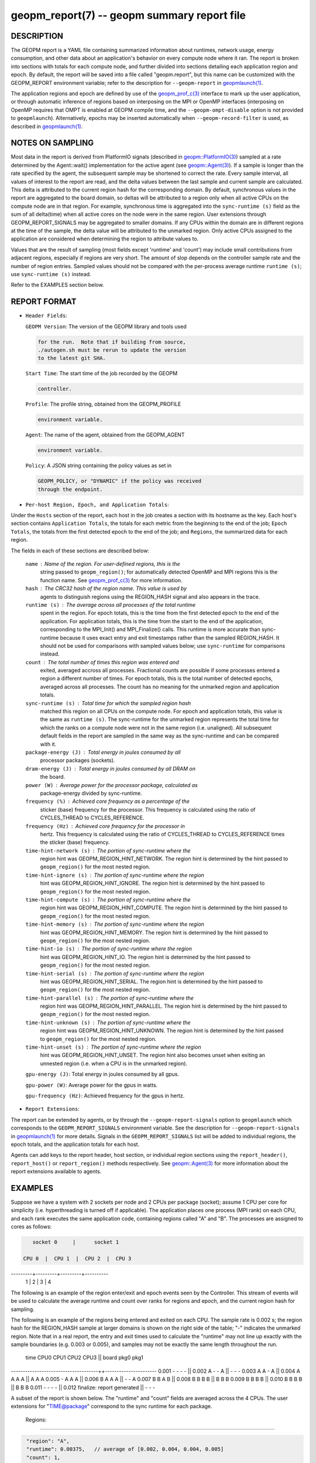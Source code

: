 
geopm_report(7) -- geopm summary report file
============================================

DESCRIPTION
-----------

The GEOPM report is a YAML file containing summarized information
about runtimes, network usage, energy consumption, and other data
about an application's behavior on every compute node where it ran.
The report is broken into sections with totals for each compute node,
and further divided into sections detailing each application region
and epoch.  By default, the report will be saved into a file called
"geopm.report", but this name can be customized with the GEOPM_REPORT
environment variable; refer to the description for ``--geopm-report`` in
`geopmlaunch(1) <geopmlaunch.1.html>`_.

The application regions and epoch are defined by use of the
`geopm_prof_c(3) <geopm_prof_c.3.html>`_ interface to mark up the user application, or
through automatic inference of regions based on interposing on the MPI
or OpenMP interfaces (interposing on OpenMP requires that OMPT is
enabled at GEOPM compile time, and the ``--geopm-ompt-disable`` option
is not provided to ``geopmlaunch``\ ). Alternatively, epochs may be
inserted automatically when ``--geopm-record-filter`` is used, as
described in `geopmlaunch(1) <geopmlaunch.1.html>`_.

NOTES ON SAMPLING
-----------------

Most data in the report is derived from PlatformIO signals (described
in `geopm::PlatformIO(3) <GEOPM_CXX_MAN_PlatformIO.3.html>`_\ ) sampled at a rate determined by the
Agent::wait() implementation for the active agent (see
`geopm::Agent(3) <GEOPM_CXX_MAN_Agent.3.html>`_\ ).  If a sample is longer than the rate specified
by the agent, the subsequent sample may be shortened to correct the rate.
Every sample interval, all values of interest
to the report are read, and the delta values between the last sample
and current sample are calculated.  This delta is attributed to the
current region hash for the corresponding domain.  By default,
synchronous values in the report are aggregated to the board domain,
so deltas will be attributed to a region only when all active CPUs on
the compute node are in that region.  For example, synchronous time is
aggregated into the ``sync-runtime (s)`` field as the sum of all
delta(time) when all active cores on the node were in the same region.
User extensions through GEOPM_REPORT_SIGNALS may be aggregated to
smaller domains.  If any CPUs within the domain are in different
regions at the time of the sample, the delta value will be attributed
to the unmarked region.  Only active CPUs assigned to the application
are considered when determining the region to attribute values to.

Values that are the result of sampling (most fields except 'runtime'
and 'count') may include small contributions from adjacent regions,
especially if regions are very short.  The amount of slop depends on
the controller sample rate and the number of region entries.  Sampled
values should not be compared with the per-process average runtime
``runtime (s)``\ ; use ``sync-runtime (s)`` instead.

Refer to the EXAMPLES section below.

REPORT FORMAT
-------------


*
  ``Header Fields``\ :

  ``GEOPM Version``\ : The version of the GEOPM library and tools used

  .. code-block::

                  for the run.  Note that if building from source,
                  ./autogen.sh must be rerun to update the version
                  to the latest git SHA.


  ``Start Time``\ : The start time of the job recorded by the GEOPM

  .. code-block::

               controller.


  ``Profile``\ : The profile string, obtained from the GEOPM_PROFILE

  .. code-block::

            environment variable.


  ``Agent``\ : The name of the agent, obtained from the GEOPM_AGENT

  .. code-block::

          environment variable.


  ``Policy``\ : A JSON string containing the policy values as set in

  .. code-block::

           GEOPM_POLICY, or "DYNAMIC" if the policy was received
           through the endpoint.


* ``Per-host Region, Epoch, and Application Totals``\ :

Under the ``Hosts`` section of the report, each host in the job creates
a section with its hostname as the key.  Each host's section contains
``Application Totals``\ , the totals for each metric from the beginning to
the end of the job; ``Epoch Totals``\ , the totals from the first detected
epoch to the end of the job; and ``Regions``\ , the summarized data for
each region.

The fields in each of these sections are described below:

  ``name``\ : Name of the region.  For user-defined regions, this is the
          string passed to ``geopm_region()``\ ; for automatically
          detected OpenMP and MPI regions this is the function name.
          See `geopm_prof_c(3) <geopm_prof_c.3.html>`_ for more information.

  ``hash``\ : The CRC32 hash of the region name.  This value is used by
          agents to distinguish regions using the REGION_HASH signal
          and also appears in the trace.

  ``runtime (s)``\ : The average across all processes of the total runtime
                 spent in the region.  For epoch totals, this is the
                 time from the first detected epoch to the end of the
                 application.  For application totals, this is the
                 time from the start to the end of the application,
                 corresponding to the MPI_Init() and MPI_Finalize()
                 calls.  This runtime is more accurate than
                 sync-runtime because it uses exact entry and exit
                 timestamps rather than the sampled REGION_HASH.  It
                 should not be used for comparisons with sampled
                 values below; use ``sync-runtime`` for comparisons
                 instead.

  ``count``\ : The total number of times this region was entered and
           exited, averaged accross all processes.  Fractional counts
           are possible if some processes entered a region a different
           number of times.  For epoch totals, this is the total
           number of detected epochs, averaged across all processes.
           The count has no meaning for the unmarked region and
           application totals.

  ``sync-runtime (s)``\ : Total time for which the sampled region hash
                      matched this region on all CPUs on the compute
                      node.  For epoch and application totals, this
                      value is the same as ``runtime (s)``.  The
                      sync-runtime for the unmarked region represents
                      the total time for which the ranks on a compute
                      node were not in the same region (i.e. unaligned).
                      All subsequent default fields in the report are
                      sampled in the same way as the sync-runtime and
                      can be compared with it.

  ``package-energy (J)``\ : Total energy in joules consumed by all
                        processor packages (sockets).

  ``dram-energy (J)``\ : Total energy in joules consumed by all DRAM on
                     the board.

  ``power (W)``\ : Average power for the processor package, calculated as
               package-energy divided by sync-runtime.

  ``frequency (%)``\ : Achieved core frequency as a percentage of the
                   sticker (base) frequency for the processor.  This
                   frequency is calculated using the ratio of
                   CYCLES_THREAD to CYCLES_REFERENCE.

  ``frequency (Hz)``\ : Achieved core frequency for the processor in
                    hertz.  This frequency is calculated using the
                    ratio of CYCLES_THREAD to CYCLES_REFERENCE times
                    the sticker (base) frequency.

  ``time-hint-network (s)``\ : The portion of sync-runtime where the
                           region hint was GEOPM_REGION_HINT_NETWORK.
                           The region hint is determined by the hint
                           passed to ``geopm_region()`` for the most
                           nested region.

  ``time-hint-ignore (s)``\ : The portion of sync-runtime where the region
                          hint was GEOPM_REGION_HINT_IGNORE.  The
                          region hint is determined by the hint passed
                          to ``geopm_region()`` for the most nested
                          region.

  ``time-hint-compute (s)``\ : The portion of sync-runtime where the
                           region hint was GEOPM_REGION_HINT_COMPUTE.
                           The region hint is determined by the hint
                           passed to ``geopm_region()`` for the most
                           nested region.

  ``time-hint-memory (s)``\ : The portion of sync-runtime where the region
                          hint was GEOPM_REGION_HINT_MEMORY.  The
                          region hint is determined by the hint passed
                          to ``geopm_region()`` for the most nested
                          region.

  ``time-hint-io (s)``\ : The portion of sync-runtime where the region
                      hint was GEOPM_REGION_HINT_IO.  The region hint
                      is determined by the hint passed to
                      ``geopm_region()`` for the most nested region.

  ``time-hint-serial (s)``\ : The portion of sync-runtime where the region
                          hint was GEOPM_REGION_HINT_SERIAL.  The
                          region hint is determined by the hint passed
                          to ``geopm_region()`` for the most nested
                          region.

  ``time-hint-parallel (s)``\ : The portion of sync-runtime where the
                            region hint was
                            GEOPM_REGION_HINT_PARALLEL.  The region
                            hint is determined by the hint passed to
                            ``geopm_region()`` for the most nested
                            region.

  ``time-hint-unknown (s)``\ : The portion of sync-runtime where the
                           region hint was GEOPM_REGION_HINT_UNKNOWN.
                           The region hint is determined by the hint
                           passed to ``geopm_region()`` for the most
                           nested region.

  ``time-hint-unset (s)``\ : The portion of sync-runtime where the region
                         hint was GEOPM_REGION_HINT_UNSET.  The region
                         hint also becomes unset when exiting an
                         unnested region (i.e. when a CPU is in the
                         unmarked region).

  ``gpu-energy (J)``\: Total energy in joules consumed by all gpus.


  ``gpu-power (W)``\: Average power for the gpus in watts.

  ``gpu-frequency (Hz)``\: Achieved frequency for the gpus in hertz.

* ``Report Extensions``\ :

The report can be extended by agents, or by through the
``--geopm-report-signals`` option to ``geopmlaunch`` which corresponds to
the ``GEOPM_REPORT_SIGNALS`` environment variable.  See the description
for ``--geopm-report-signals`` in `geopmlaunch(1) <geopmlaunch.1.html>`_ for more details.
Signals in the ``GEOPM_REPORT_SIGNALS`` list will be added to individual
regions, the epoch totals, and the application totals for each host.

Agents can add keys to the report header, host section, or individual
region sections using the ``report_header()``\ , ``report_host()`` or
``report_region()`` methods respectively.  See `geopm::Agent(3) <GEOPM_CXX_MAN_Agent.3.html>`_ for
more information about the report extensions available to agents.

EXAMPLES
--------

Suppose we have a system with 2 sockets per node and 2 CPUs per
package (socket); assume 1 CPU per core for simplicity
(i.e. hyperthreading is turned off if applicable).  The application
places one process (MPI rank) on each CPU, and each rank executes the
same application code, containing regions called "A" and "B".  The
processes are assigned to cores as follows:

.. code-block::

     socket 0     |      socket 1

  CPU 0  |  CPU 1  |  CPU 2  |  CPU 3
---------+---------+---------+----------
    1    |    2    |    3    |    4

The following is an example of the region enter/exit and epoch events
seen by the Controller.  This stream of events will be used to
calculate the average runtime and count over ranks for regions and
epoch, and the current region hash for sampling.

The following is an example of the regions being entered and exited on
each CPU.  The sample rate is 0.002 s; the region hash for the
REGION_HASH sample at larger domains is shown on the right side of the
table; "-" indicates the unmarked region.  Note that in a real report,
the entry and exit times used to calculate the "runtime" may not line
up exactly with the sample boundaries (e.g. 0.003 or 0.005), and
samples may not be exactly the same length throughout the run.

 time    CPU0   CPU1   CPU2   CPU3   ||  board   pkg0   pkg1
-------------------------------------++----------------------
0.001     -      -      -      -     ||
0.002     A      -      -      A     ||   -       -      -
0.003     A      A      -      A     ||
0.004     A      A      A      A     ||   A       A      A
0.005     -      A      A      A     ||
0.006     B      A      A      A     ||   -       -      A
0.007     B      B      A      B     ||
0.008     B      B      B      B     ||   B       B      B
0.009     B      B      B      B     ||
0.010     B      B      B      B     ||   B       B      B
0.011     -      -      -      -     ||
0.012     finalize: report generated ||   -       -      -

A subset of the report is shown below.  The "runtime" and "count"
fields are averaged across the 4 CPUs.  The user extensions for
"TIME@package" correspond to the sync runtime for each package.

  Regions:
----------

.. code-block::

   "region": "A",
   "runtime": 0.00375,   // average of [0.002, 0.004, 0.004, 0.005]
   "count": 1,
   "sync-runtime": 0.002,    // 1 sample in A for board
   "TIME@package-0": 0.002,  // 1 sample in A for package 0
   "TIME@package-1": 0.004   // 2 samples in A for package 1
   -
   "region": "B",
   "runtime": 0.002875,  // average of [0.005, 0.004, 0.003, 0.004]
   "count": 1,
   "sync-runtime": 0.004,    // 2 samples in B for board
   "TIME@package-0": 0.004,  // 2 samples in B for package 0
   "TIME@package-1": 0.004,  // 2 samples in B for package 1

  Unmarked Totals:
    "runtime": 0.003,     // average of [0.003, 0.003, 0.004, 0.002]
    "count": 0,
    "sync-runtime": 0.006,    // 3 samples in unmarked for board
    "TIME@package-0": 0.006,  // 3 samples in unmarked for package 0
    "TIME@package-1": 0.004,  // 2 samples in unmarked for package 1

SEE ALSO
--------

`geopm(7) <geopm.7.html>`_\ ,
`geopm_prof_c(3) <geopm_prof_c.3.html>`_\ ,
`geopm::Agent(3) <GEOPM_CXX_MAN_Agent.3.html>`_\ ,
`geopmlaunch(1) <geopmlaunch.1.html>`_
